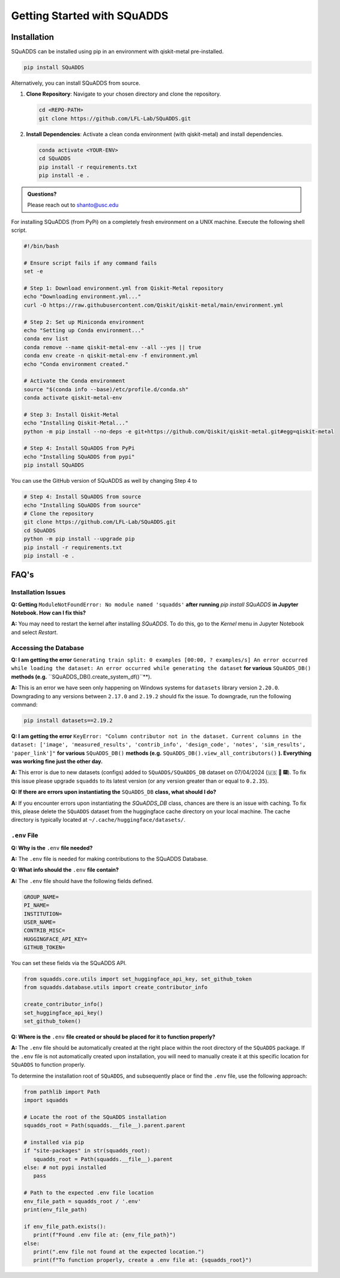 Getting Started with SQuADDS
============================

.. image:: https://img.shields.io/badge/-Setup-blue
   :alt: Setup

Installation
------------

SQuADDS can be installed using pip in an environment with qiskit-metal pre-installed.

.. code-block:: bash

   pip install SQuADDS

Alternatively, you can install SQuADDS from source.

1. **Clone Repository**: 
   Navigate to your chosen directory and clone the repository.

   .. code-block:: bash

      cd <REPO-PATH>
      git clone https://github.com/LFL-Lab/SQuADDS.git

2. **Install Dependencies**: 
   Activate a clean conda environment (with qiskit-metal) and install dependencies.

   .. code-block:: bash

      conda activate <YOUR-ENV>
      cd SQuADDS
      pip install -r requirements.txt
      pip install -e . 

.. admonition:: Questions?

   Please reach out to `shanto@usc.edu <mailto:shanto@usc.edu>`__

For installing SQuADDS (from PyPi) on a completely fresh environment on a UNIX machine. Execute the following shell script.

.. code-block:: bash

   #!/bin/bash

   # Ensure script fails if any command fails
   set -e

   # Step 1: Download environment.yml from Qiskit-Metal repository
   echo "Downloading environment.yml..."
   curl -O https://raw.githubusercontent.com/Qiskit/qiskit-metal/main/environment.yml

   # Step 2: Set up Miniconda environment
   echo "Setting up Conda environment..."
   conda env list
   conda remove --name qiskit-metal-env --all --yes || true
   conda env create -n qiskit-metal-env -f environment.yml
   echo "Conda environment created."

   # Activate the Conda environment
   source "$(conda info --base)/etc/profile.d/conda.sh"
   conda activate qiskit-metal-env

   # Step 3: Install Qiskit-Metal
   echo "Installing Qiskit-Metal..."
   python -m pip install --no-deps -e git+https://github.com/Qiskit/qiskit-metal.git#egg=qiskit-metal

   # Step 4: Install SQuADDS from PyPi
   echo "Installing SQuADDS from pypi"
   pip install SQuADDS

You can use the GitHub version of SQuADDS as well by changing Step 4 to

.. code-block:: bash

   # Step 4: Install SQuADDS from source
   echo "Installing SQuADDS from source"
   # Clone the repository
   git clone https://github.com/LFL-Lab/SQuADDS.git
   cd SQuADDS
   python -m pip install --upgrade pip
   pip install -r requirements.txt
   pip install -e .

FAQ's
-----

--------------------
Installation Issues
--------------------

**Q: Getting** ``ModuleNotFoundError: No module named 'squadds'`` **after running** `pip install SQuADDS` **in Jupyter Notebook. How can I fix this?**

**A:** You may need to restart the kernel after installing `SQuADDS`. To do this, go to the `Kernel` menu in Jupyter Notebook and select `Restart`.

-----------------------
Accessing the Database
-----------------------

**Q: I am getting the error** ``Generating train split: 0 examples [00:00, ? examples/s] An error occurred while loading the dataset: An error occurred while generating the dataset`` **for various** ``SQuADDS_DB()`` **methods (e.g.** ``SQuADDS_DB().create_system_df()``**). 
 
**A:** This is an error we have seen only happening on Windows systems for ``datasets`` library version ``2.20.0``. Downgrading to any versions between ``2.17.0`` and ``2.19.2`` should fix the issue. To downgrade, run the following command:

.. code-block:: bash

   pip install datasets==2.19.2


**Q: I am getting the error** ``KeyError: "Column contributor not in the dataset. Current columns in the dataset: ['image', 'measured_results', 'contrib_info', 'design_code', 'notes', 'sim_results', 'paper_link']"`` **for various** ``SQuADDS_DB()`` **methods (e.g.** ``SQuADDS_DB().view_all_contributors()`` **). Everything was working fine just the other day.**

**A:** This error is due to new datasets (configs) added to ``SQuADDS/SQuADDS_DB`` dataset on 07/04/2024 (🇺🇸 🦅 🎆). To fix this issue please upgrade ``squadds`` to its latest version (or any version greater than or equal to ``0.2.35``).

**Q: If there are errors upon instantiating the** ``SQuADDS_DB`` **class, what should I do?**

**A:** If you encounter errors upon instantiating the `SQuADDS_DB` class, chances are there is an issue with caching. To fix this, please delete the ``SQuADDS`` dataset from the huggingface cache directory on your local machine. The cache directory is typically located at ``~/.cache/huggingface/datasets/``.

-------------
``.env`` File 
-------------

**Q: Why is the** ``.env`` **file needed?**

**A:** The ``.env`` file is needed for making contributions to the SQuADDS Database.

**Q: What info should the** ``.env`` **file contain?**

**A:** The ``.env`` file should have the following fields defined.

.. code-block:: bash

   GROUP_NAME=
   PI_NAME=
   INSTITUTION=
   USER_NAME=
   CONTRIB_MISC=
   HUGGINGFACE_API_KEY=
   GITHUB_TOKEN=

You can set these fields via the SQuADDS API.

.. code-block:: python

   from squadds.core.utils import set_huggingface_api_key, set_github_token
   from squadds.database.utils import create_contributor_info

   create_contributor_info()
   set_huggingface_api_key()
   set_github_token()

**Q: Where is the** ``.env`` **file created or should be placed for it to function properly?**

**A:** The ``.env`` file should be automatically created at the right place within the root directory of the ``SQuADDS`` package. If the ``.env`` file is not automatically created upon installation, you will need to manually create it at this specific location for ``SQuADDS`` to function properly.

To determine the installation root of ``SQuADDS``, and subsequently place or find the ``.env`` file, use the following approach:


.. code-block:: python

   from pathlib import Path
   import squadds

   # Locate the root of the SQuADDS installation
   squadds_root = Path(squadds.__file__).parent.parent

   # installed via pip
   if "site-packages" in str(squadds_root):
      squadds_root = Path(squadds.__file__).parent
   else: # not pypi installed
      pass

   # Path to the expected .env file location
   env_file_path = squadds_root / '.env'
   print(env_file_path)

   if env_file_path.exists():
      print(f"Found .env file at: {env_file_path}")
   else:
      print(".env file not found at the expected location.")
      print(f"To function properly, create a .env file at: {squadds_root}")

